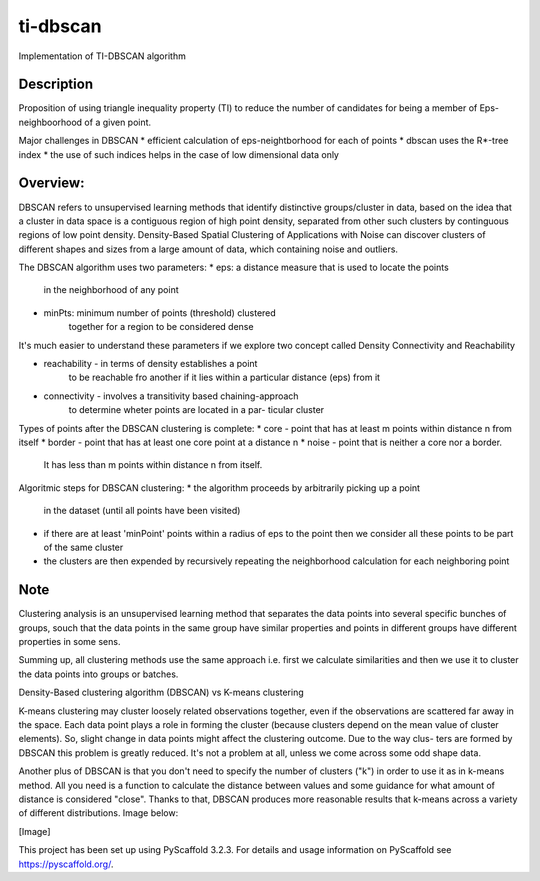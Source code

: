 =========
ti-dbscan
=========


Implementation of TI-DBSCAN algorithm


Description
===========
Proposition of using triangle inequality
property (TI) to reduce the number of
candidates for being a member of Eps-neighboorhood
of a given point.

Major challenges in DBSCAN
* efficient calculation of eps-neightborhood for each of points
* dbscan uses the R*-tree index
* the use of such indices helps in the case of low dimensional data only


Overview:
=========
DBSCAN refers to unsupervised learning methods that
identify distinctive groups/cluster in data, based
on the idea that a cluster in data space is a contiguous
region of high point density, separated from other such
clusters by continguous regions of low point density.
Density-Based Spatial Clustering of Applications with Noise
can discover clusters of different shapes and sizes from
a large amount of data, which containing noise and outliers.

The DBSCAN algorithm uses two parameters:
* eps:  a distance measure that is used to locate the points
        in the neighborhood of any point
* minPts: minimum number of points (threshold) clustered
        together for a region to be considered dense

It's much easier to understand these parameters if we
explore two concept called Density Connectivity and Reachability

* reachability - in terms of density establishes a point
                 to be reachable fro another if it lies within a
                 particular distance (eps) from it

* connectivity - involves a transitivity based chaining-approach
                 to determine wheter points are located in a par-
                 ticular cluster


Types of points after the DBSCAN clustering is complete:
* core - point that has at least m points within distance n from itself
* border - point that has at least one core point at a distance n
* noise - point that is neither a core nor a border.
          It has less than m points within distance n from itself.


Algoritmic steps for DBSCAN clustering:
* the algorithm proceeds by arbitrarily picking up a point
  in the dataset (until all points have been visited)
* if there are at least 'minPoint' points within a radius
  of eps to the point then we consider all these points to
  be part of the same cluster
* the clusters are then expended by recursively repeating
  the neighborhood calculation for each neighboring point




























Note
====

Clustering analysis is an unsupervised learning method that
separates the data points into several specific bunches of
groups, souch that the data points in the same group have
similar properties and points in different groups have different
properties in some sens.

Summing up, all clustering methods use the same approach i.e.
first we calculate similarities and then we use it to cluster
the data points into groups or batches.


Density-Based clustering algorithm (DBSCAN) vs K-means clustering

K-means clustering may cluster loosely related observations together,
even if the observations are scattered far away in the space.
Each data point plays a role in forming the cluster (because clusters
depend on the mean value of cluster elements). So, slight change in
data points might affect the clustering outcome. Due to the way clus-
ters are formed by DBSCAN this problem is greatly reduced. It's not
a problem at all, unless we come across some odd shape data.

Another plus of DBSCAN is that you don't need to specify the number
of clusters ("k") in order to use it as in k-means method. All you
need is a function to calculate the distance between values and some
guidance for what amount of distance is considered "close". Thanks to
that, DBSCAN produces more reasonable results that k-means across a
variety of different distributions. Image below:

[Image]














This project has been set up using PyScaffold 3.2.3. For details and usage
information on PyScaffold see https://pyscaffold.org/.
